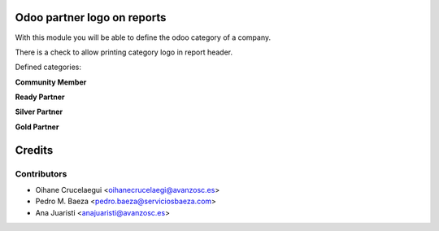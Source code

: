 .. image:: https://img.shields.io/badge/licence-AGPL--3-blue.svg
    :alt: License: AGPL-3

Odoo partner logo on reports
============================

With this module you will be able to define the odoo category of a company.

There is a check to allow printing category logo in report header.

Defined categories:

**Community Member**

.. image:: /report_odoo_logo/static/img/odoo_community_member_rgb.png

**Ready Partner**

.. image:: /report_odoo_logo/static/img/odoo_ready_partner_rgb.png

**Silver Partner**

.. image:: /report_odoo_logo/static/img/odoo_silver_partner_rgb.png

**Gold Partner**

.. image:: /report_odoo_logo/static/img/odoo_gold_partner_rgb.png


Credits
=======

Contributors
------------

* Oihane Crucelaegui <oihanecrucelaegi@avanzosc.es>
* Pedro M. Baeza <pedro.baeza@serviciosbaeza.com>
* Ana Juaristi <anajuaristi@avanzosc.es>

